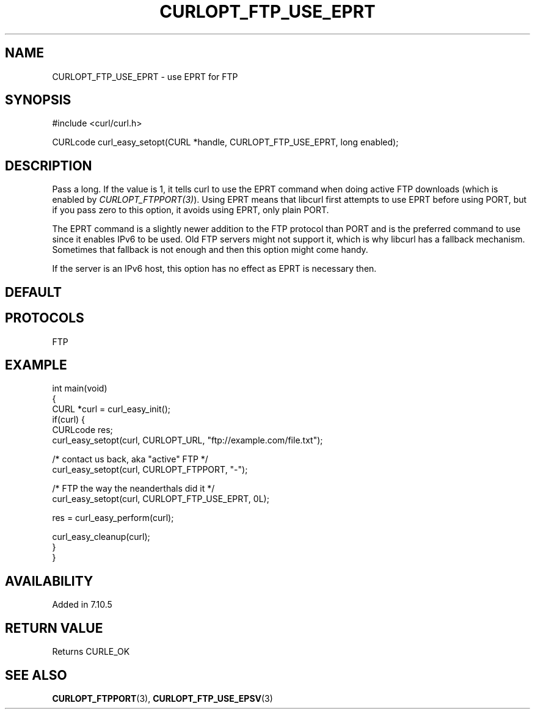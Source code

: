.\" generated by cd2nroff 0.1 from CURLOPT_FTP_USE_EPRT.md
.TH CURLOPT_FTP_USE_EPRT 3 "2024-06-25" libcurl
.SH NAME
CURLOPT_FTP_USE_EPRT \- use EPRT for FTP
.SH SYNOPSIS
.nf
#include <curl/curl.h>

CURLcode curl_easy_setopt(CURL *handle, CURLOPT_FTP_USE_EPRT, long enabled);
.fi
.SH DESCRIPTION
Pass a long. If the value is 1, it tells curl to use the EPRT command when
doing active FTP downloads (which is enabled by
\fICURLOPT_FTPPORT(3)\fP). Using EPRT means that libcurl first attempts to use
EPRT before using PORT, but if you pass zero to this option, it avoids using
EPRT, only plain PORT.

The EPRT command is a slightly newer addition to the FTP protocol than PORT
and is the preferred command to use since it enables IPv6 to be used. Old FTP
servers might not support it, which is why libcurl has a fallback mechanism.
Sometimes that fallback is not enough and then this option might come handy.

If the server is an IPv6 host, this option has no effect as EPRT is necessary
then.
.SH DEFAULT
.SH PROTOCOLS
FTP
.SH EXAMPLE
.nf
int main(void)
{
  CURL *curl = curl_easy_init();
  if(curl) {
    CURLcode res;
    curl_easy_setopt(curl, CURLOPT_URL, "ftp://example.com/file.txt");

    /* contact us back, aka "active" FTP */
    curl_easy_setopt(curl, CURLOPT_FTPPORT, "-");

    /* FTP the way the neanderthals did it */
    curl_easy_setopt(curl, CURLOPT_FTP_USE_EPRT, 0L);

    res = curl_easy_perform(curl);

    curl_easy_cleanup(curl);
  }
}
.fi
.SH AVAILABILITY
Added in 7.10.5
.SH RETURN VALUE
Returns CURLE_OK
.SH SEE ALSO
.BR CURLOPT_FTPPORT (3),
.BR CURLOPT_FTP_USE_EPSV (3)
